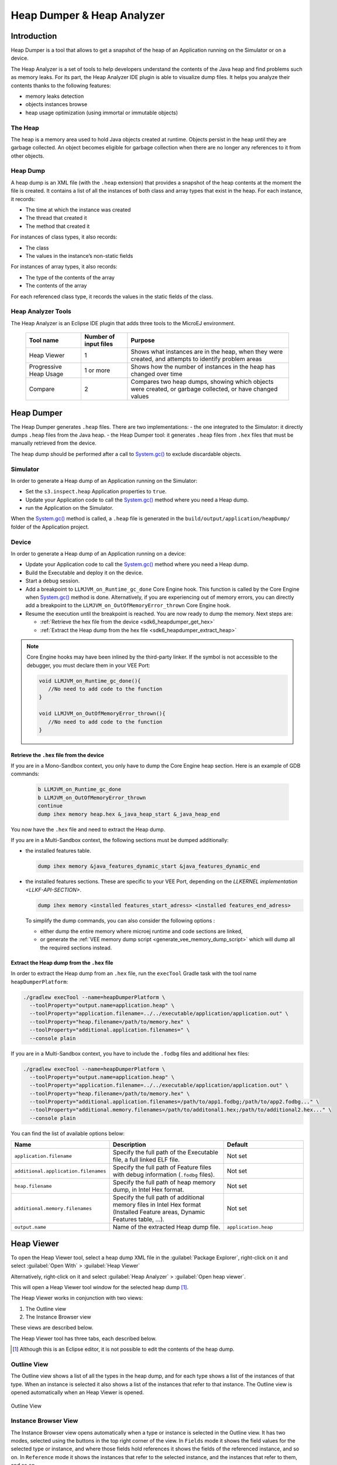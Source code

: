 .. _sdk6_heapdumper:

Heap Dumper & Heap Analyzer
===========================

Introduction
------------

Heap Dumper is a tool that allows to get a snapshot of the heap of an Application running on the Simulator or on a device. 

The Heap Analyzer is a set of tools to help developers understand the contents of the Java heap and find problems such as memory leaks.
For its part, the Heap Analyzer IDE plugin is able to visualize dump files. 
It helps you analyze their contents thanks to the following features:

-  memory leaks detection
-  objects instances browse
-  heap usage optimization (using immortal or immutable objects)


The Heap
^^^^^^^^

The heap is a memory area used to hold Java objects created at runtime.
Objects persist in the heap until they are garbage collected. 
An object becomes eligible for garbage collection when there are no longer any references to it from other objects.

Heap Dump
^^^^^^^^^

A heap dump is an XML file (with the ``.heap`` extension) that provides a snapshot of the heap contents at the moment the file is created. 
It contains a list of all the instances of both class and array types that exist in the heap. 
For each instance, it records:

-  The time at which the instance was created
-  The thread that created it
-  The method that created it

For instances of class types, it also records:

-  The class
-  The values in the instance’s non-static fields

For instances of array types, it also records:

-  The type of the contents of the array
-  The contents of the array

For each referenced class type, it records the values in the static fields of the class.

Heap Analyzer Tools
^^^^^^^^^^^^^^^^^^^

The Heap Analyzer is an Eclipse IDE plugin that adds three tools to the MicroEJ environment.

    +-----------------------+---------------+-------------------------------+
    | Tool name             | Number of     | Purpose                       |
    |                       | input files   |                               |
    +=======================+===============+===============================+
    | Heap Viewer           | 1             | Shows what instances are in   |
    |                       |               | the heap, when they were      |
    |                       |               | created, and attempts to      |
    |                       |               | identify problem areas        |
    +-----------------------+---------------+-------------------------------+
    | Progressive Heap      | 1 or more     | Shows how the number of       |
    | Usage                 |               | instances in the heap has     |
    |                       |               | changed over time             |
    +-----------------------+---------------+-------------------------------+
    | Compare               | 2             | Compares two heap dumps,      |
    |                       |               | showing which objects were    |
    |                       |               | created, or garbage           |
    |                       |               | collected, or have changed    |
    |                       |               | values                        |
    +-----------------------+---------------+-------------------------------+

Heap Dumper
-----------

The Heap Dumper generates ``.heap`` files. There are two implementations:
- the one integrated to the Simulator: it directly dumps ``.heap`` files from the Java heap. 
- the Heap Dumper tool: it generates ``.heap`` files from ``.hex`` files that must be manually retrieved from the device.

The heap dump should be performed after a call to `System.gc()`_ to exclude discardable objects.

Simulator
^^^^^^^^^

In order to generate a Heap dump of an Application running on the Simulator:

- Set the ``s3.inspect.heap`` Application properties to ``true``.
- Update your Application code to call the `System.gc()`_ method where you need a Heap dump.
- run the Application on the Simulator.

When the `System.gc()`_ method is called, 
a ``.heap`` file is generated in the ``build/output/application/heapDump/`` folder of the Application project.

Device
^^^^^^

In order to generate a Heap dump of an Application running on a device:

- Update your Application code to call the `System.gc()`_ method where you need a Heap dump.
- Build the Executable and deploy it on the device.
- Start a debug session.
- Add a breakpoint to ``LLMJVM_on_Runtime_gc_done`` Core Engine hook. This function is called by the Core Engine when `System.gc()`_ method is done.
  Alternatively, if you are experiencing out of memory errors, you can directly add a breakpoint to the ``LLMJVM_on_OutOfMemoryError_thrown`` Core Engine hook.
- Resume the execution until the breakpoint is reached. You are now ready to dump the memory. Next steps are:
  
  - :ref:`Retrieve the hex file from the device <sdk6_heapdumper_get_hex>`
  - :ref:`Extract the Heap dump from the hex file <sdk6_heapdumper_extract_heap>`

.. note::

   Core Engine hooks may have been inlined by the third-party linker. 
   If the symbol is not accessible to the debugger, you must declare them in your VEE Port:

   .. code:: c

      void LLMJVM_on_Runtime_gc_done(){
         //No need to add code to the function
      }

      void LLMJVM_on_OutOfMemoryError_thrown(){
         //No need to add code to the function
      }



.. _sdk6_heapdumper_get_hex:

Retrieve the ``.hex`` file from the device
~~~~~~~~~~~~~~~~~~~~~~~~~~~~~~~~~~~~~~~~~~

If you are in a Mono-Sandbox context, you only have to dump the Core Engine heap section.
Here is an example of GDB commands:
  
  .. code-block:: console
      
      b LLMJVM_on_Runtime_gc_done
      b LLMJVM_on_OutOfMemoryError_thrown
      continue
      dump ihex memory heap.hex &_java_heap_start &_java_heap_end

You now have the ``.hex`` file and need to extract the Heap dump.

If you are in a Multi-Sandbox context, the following sections must be dumped additionally:

- the installed features table.
  
  .. code-block:: console
   
      dump ihex memory &java_features_dynamic_start &java_features_dynamic_end

- the installed features sections. These are specific to your VEE Port, depending on the `LLKERNEL implementation <LLKF-API-SECTION>`.
  
  .. code-block:: console
   
      dump ihex memory <installed features_start_adress> <installed features_end_adress>

  To simplify the dump commands, you can also consider the following options :

  - either dump the entire memory where microej runtime and code sections are linked,
  - or generate the :ref:`VEE memory dump script <generate_vee_memory_dump_script>` which will dump all the required sections instead.

.. _sdk6_heapdumper_extract_heap:

Extract the Heap dump from the ``.hex`` file
~~~~~~~~~~~~~~~~~~~~~~~~~~~~~~~~~~~~~~~~~~~~

In order to extract the Heap dump from an ``.hex`` file,
run the ``execTool`` Gradle task with the tool name ``heapDumperPlatform``:

.. code:: console

    ./gradlew execTool --name=heapDumperPlatform \
      --toolProperty="output.name=application.heap" \
      --toolProperty="application.filename=../../executable/application/application.out" \
      --toolProperty="heap.filename=/path/to/memory.hex" \
      --toolProperty="additional.application.filenames=" \
      --console plain

If you are in a Multi-Sandbox context, you have to include the ``.fodbg`` files and additional hex files:

.. code:: console

    ./gradlew execTool --name=heapDumperPlatform \
      --toolProperty="output.name=application.heap" \
      --toolProperty="application.filename=../../executable/application/application.out" \
      --toolProperty="heap.filename=/path/to/memory.hex" \
      --toolProperty="additional.application.filenames=/path/to/app1.fodbg;/path/to/app2.fodbg..." \
      --toolProperty="additional.memory.filenames=/path/to/additonal1.hex;/path/to/additional2.hex..." \
      --console plain

You can find the list of available options below:

.. list-table::
   :widths: 1 5 3
   :header-rows: 1

   * - Name
     - Description
     - Default
   * - ``application.filename``
     - Specify the full path of the Executable file, a full linked ELF file.
     - Not set
   * - ``additional.application.filenames``
     - Specify the full path of Feature files with debug information (``.fodbg`` files).
     - Not set
   * - ``heap.filename``
     - Specify the full path of heap memory dump, in Intel Hex format.
     - Not set
   * - ``additional.memory.filenames``
     - Specify the full path of additional memory files in Intel Hex format (Installed Feature areas,
       Dynamic Features table, ...).
     - Not set
   * - ``output.name``
     - Name of the extracted Heap dump file.
     - ``application.heap``

Heap Viewer
-----------

To open the Heap Viewer tool, select a heap dump XML file in the :guilabel:`Package Explorer`, 
right-click on it and select :guilabel:`Open With` > :guilabel:`Heap Viewer`

Alternatively, right-click on it and select :guilabel:`Heap Analyzer` > :guilabel:`Open heap viewer`.

This will open a Heap Viewer tool window for the selected heap dump [1]_.

The Heap Viewer works in conjunction with two views:

1. The Outline view
2. The Instance Browser view

These views are described below.

The Heap Viewer tool has three tabs, each described below.

.. [1]
   Although this is an Eclipse editor, it is not possible to edit the contents of the heap dump.

Outline View
^^^^^^^^^^^^

The Outline view shows a list of all the types in the heap dump, 
and for each type shows a list of the instances of that type. 
When an instance is selected it also shows a list of the instances that refer to that instance. 
The Outline view is opened automatically when an Heap Viewer is opened.

.. figure:: images/outline-view.png
   :alt: Outline View
   :align: center
   :width: 882px
   :height: 408px

   Outline View

Instance Browser View
^^^^^^^^^^^^^^^^^^^^^

The Instance Browser view opens automatically when a type or instance is selected in the Outline view. 
It has two modes, selected using the buttons in the top right corner of the view. 
In ``Fields`` mode it shows the field values for the selected type or instance, 
and where those fields hold references it shows the fields of the referenced instance, and so on. 
In ``Reference`` mode it shows the instances that refer to the selected instance, and the instances that refer to them, and so on.

.. figure:: images/fields-and-ref-showing-fields.png
   :alt: Instance Browser View - Fields mode
   :align: center
   :width: 588px
   :height: 268px

   Instance Browser View - Fields mode

.. figure:: images/fields-and-ref-showing-refs.png
   :alt: Instance Browser View - References mode
   :align: center
   :width: 586px
   :height: 248px

   Instance Browser View - References mode

Heap Usage Tab
^^^^^^^^^^^^^^

The Heap usage page of the Heap Viewer displays four bar charts. 
Each chart divides the total time span of the heap dump (from the time stamp
of the earliest instance creation to the time stamp of the latest
instance creation) into a number of periods along the x axis, 
and shows, by means of a vertical bar, the number of instances created during the period.

-  The top-left chart shows the total number of instances created in
   each period, and is the only chart displayed when the Heap Viewer is
   first opened.

-  When a type or instance is selected in the Outline view the top-right
   chart is displayed. This chart shows the number of instances of the
   selected type created in each time period.

-  When an instance is selected in the Outline view the bottom-left
   chart is displayed. This chart shows the number of instances created
   in each time period by the thread that created the selected instance.

-  When an instance is selected in the Outline view the bottom-right
   chart is displayed. This chart shows the number of instances created
   in each time period by the method that created the selected instance.

.. figure:: images/heap-usage-tab.png
   :alt: Heap Viewer - Heap Usage Tab
   :align: center
   :width: 709px
   :height: 568px

   Heap Viewer - Heap Usage Tab

Clicking on the graph area in a chart restricts the Outline view to just the types 
and instances that were created during the selected time period. 
Clicking on a chart but outside of the graph area restores the Outline view to showing all types and instances  [2]_.

The button Generate graphViz file in the top-right corner of the Heap
Usage page generates a file compatible with graphviz (www.graphviz.org).

The section :ref:`heap_usage_monitoring` shows how to compute the maximum heap usage.

.. [2]
   The Outline can also be restored by selecting the All types and
   instances option on the drop-down menu at the top of the Outline
   view.

Dominator Tree Tab
^^^^^^^^^^^^^^^^^^

The Dominator tree page of the Heap Viewer allows the user to browse the
instance reference tree which contains the greatest number of instances.
This can be useful when investigating a memory leak because this tree is
likely to contain the instances that should have been garbage collected.

The page contains two tree viewers. The top viewer shows the instances
that make up the tree, starting with the root. The left column shows the
ids of the instances – initially just the root instance is shown. The
Shallow instances column shows the number of instances directly
referenced by the instance, and the Referenced instances column shows
the total number of instances below this point in the tree (all
descendants).

The bottom viewer groups the instances that make up the tree either
according to their type, the thread that created them, or the method
that created them.

Double-clicking an instance in either viewer opens the Instance Browser
view (if not already open) and shows details of the instance in that
view.

.. figure:: images/dominator-tree-tab.png
   :alt: Heap Viewer - Dominator Tree Tab
   :align: center
   :width: 708px
   :height: 566px

   Heap Viewer - Dominator Tree Tab

Leak Suspects Tab
^^^^^^^^^^^^^^^^^

The Leak suspects page of the Heap Viewer shows the result of applying
heuristics to the relationships between instances in the heap to
identify possible memory leaks.

The page is in three parts.

-  The top part lists the suspected types (classes). Suspected types are
   classes which, based on numbers of instances and instance creation
   frequency, may be implicated in a memory leak.

-  The middle part lists accumulation points. An accumulation point is
   an instance that references a high number of instances of a type that
   may be implicated in a memory leak.

-  The bottom part lists the instances accumulated at an accumulation
   point.

.. figure:: images/leak-suspects-tab.png
   :alt: Heap Viewer - Leak Suspects Tab
   :align: center
   :width: 709px
   :height: 567px

   Heap Viewer - Leak Suspects Tab

Progressive Heap Usage
^^^^^^^^^^^^^^^^^^^^^^

To open the Progressive Heap Usage tool, select one or more heap dump
XML files in the :guilabel:`Package Explorer`, right-click and select :guilabel:`Heap Analyzer` > :guilabel:`Show progressive heap usage`

This tool is much simpler than the Heap Viewer described above. It
comprises three parts.

-  The top-right part is a line graph showing the total number of
   instances in the heap over time, based on the creation times of the
   instances found in the heap dumps.

-  The left part is a pane with three tabs, one showing a list of types
   in the heap dump, another a list of threads that created instances in
   the heap dump, and the third a list of methods that created instances
   in the heap dump.

-  The bottom-left is a line graph showing the number of instances in
   the heap over time restricted to those instances that match with the
   selection in the left pane. If a type is selected, the graph shows
   only instances of that type; if a thread is selected the graph shows
   only instances created by that thread; if a method is selected the
   graph shows only instances created by that method.

.. figure:: images/progressive.png
   :alt: Progressive Heap Usage
   :align: center
   :width: 710px
   :height: 568px

   Progressive Heap Usage

Compare Heap Dumps
^^^^^^^^^^^^^^^^^^

The Compare tool compares the contents of two heap dump files. To open
the tool select two heap dump XML files in the Package Explorer,
right-click and select :guilabel:`Heap Analyzer` > :guilabel:`Compare`

The Compare tool shows the types in the old heap on the left-hand side,
and the types in the new heap on the right-hand side, and marks the
differences between them using different colors.

Types in the old heap dump are colored red if there are one or more
instances of this type which are in the old dump but not in the new
dump. The missing instances have been garbage collected.

Types in the new heap dump are colored green if there are one or more
instances of this type which are in the new dump but not in the old
dump. These instances were created after the old heap dump was written.

Clicking to the right of the type name unfolds the list to show the
instances of the selected type.

.. figure:: images/compare-all.png
   :alt: Compare Heap Dumps
   :align: center
   :width: 712px
   :height: 544px

   Compare Heap Dumps

The combo box at the top of the tool allows the list to be restricted in
various ways:

-  All instances – no restriction.

-  Garbage collected and new instances – show only the instances that
   exist in the old heap dump but not in the new dump, or which exist in
   the new heap dump but not in the old dump.

-  Persistent instances – show only those instances that exist in both
   the old and new dumps.

-  Persistent instances with value changed – show only those instances
   that exist in both the old and new dumps and have one or more
   differences in the values of their fields.

Instance Fields Comparison View
^^^^^^^^^^^^^^^^^^^^^^^^^^^^^^^

The Compare tool works in conjunction with the Instance Fields
Comparison view, which opens automatically when an instance is selected
in the tool.

The view shows the values of the fields of the instance in both the old
and new heap dumps, and highlights any differences between the values.

.. figure:: images/compare-fields.png
   :alt: Instance Fields Comparison view
   :align: center
   :width: 715px
   :height: 480px

   Instance Fields Comparison view

.. _System.gc(): https://repository.microej.com/javadoc/microej_5.x/apis/java/lang/System.html#gc--

..
   | Copyright 2008-2024, MicroEJ Corp. Content in this space is free 
   for read and redistribute. Except if otherwise stated, modification 
   is subject to MicroEJ Corp prior approval.
   | MicroEJ is a trademark of MicroEJ Corp. All other trademarks and 
   copyrights are the property of their respective owners.
